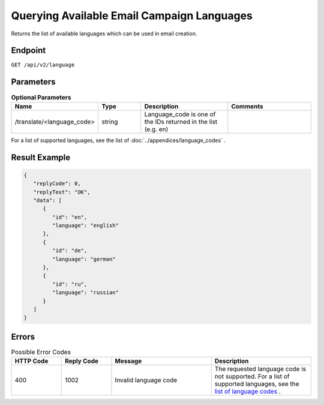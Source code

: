 Querying Available Email Campaign Languages
===========================================

Returns the list of available languages which can be used in email creation.

Endpoint
--------

``GET /api/v2/language``

Parameters
----------

.. list-table:: **Optional Parameters**
   :header-rows: 1
   :widths: 20 20 40 40

   * - Name
     - Type
     - Description
     - Comments
   * - /translate/<language_code>
     - string
     - Language_code is one of the IDs returned in the list (e.g. en)
     -

For a list of supported languages, see the list of :doc:`../appendices/language_codes` .

Result Example
--------------

.. code-block:: json

   {
      "replyCode": 0,
      "replyText": "OK",
      "data": [
         {
            "id": "en",
            "language": "english"
         },
         {
            "id": "de",
            "language": "german"
         },
         {
            "id": "ru",
            "language": "russian"
         }
      ]
   }

Errors
------

.. list-table:: Possible Error Codes
   :header-rows: 1
   :widths: 20 20 40 40

   * - HTTP Code
     - Reply Code
     - Message
     - Description
   * - 400
     - 1002
     - Invalid language code
     - The requested language code is not supported. For a list of supported languages, see the `list of language codes <http://documentation.emarsys.com/?page_id=417>`_ .

